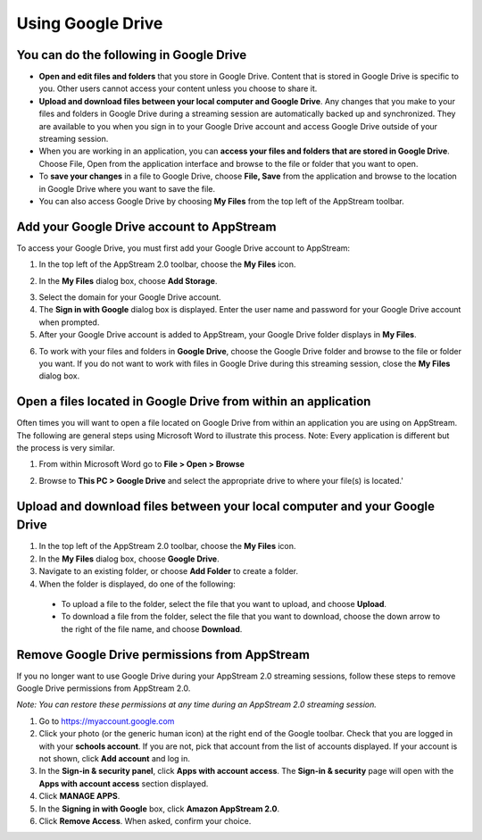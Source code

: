 Using Google Drive
=====

You can do the following in Google Drive
------------

* **Open and edit files and folders** that you store in Google Drive. Content that is stored in Google Drive is specific to you. Other users cannot access your content unless you choose to share it.


* **Upload and download files between your local computer and Google Drive**. Any changes that you make to your files and folders in Google Drive during a streaming session are automatically backed up and synchronized. They are available to you when you sign in to your Google Drive account and access Google Drive outside of your streaming session.


* When you are working in an application, you can **access your files and folders that are stored in Google Drive**. Choose File, Open from the application interface and browse to the file or folder that you want to open.

* To **save your changes** in a file to Google Drive, choose **File, Save** from the application and browse to the location in Google Drive where you want to save the file.


* You can also access Google Drive by choosing **My Files** from the top left of the AppStream toolbar.


Add your Google Drive account to AppStream
----------------

To access your Google Drive, you must first add your Google Drive account to AppStream:

1.	In the top left of the AppStream 2.0 toolbar, choose the **My Files** icon.

.. image:: _static/navigation_myfiles.png

2.	In the **My Files** dialog box, choose **Add Storage**.

.. image:: _static/myfiles_addstorage.png

3.	Select the domain for your Google Drive account.

4. The **Sign in with Google** dialog box is displayed. Enter the user name and password for your Google Drive account when prompted.

5.	After your Google Drive account is added to AppStream, your Google Drive folder displays in **My Files**.

.. image:: _static/myfiles_gdrive.png

6.	To work with your files and folders in **Google Drive**, choose the Google Drive folder and browse to the file or folder you want. If you do not want to work with files in Google Drive during this streaming session, close the **My Files** dialog box.

Open a files located in Google Drive from within an application
----------------

Often times you will want to open a file located on Google Drive from within an application you are using on AppStream.  The following are general steps using Microsoft Word to illustrate this process.  Note: Every application is different but the process is very similar.

1. From within Microsoft Word go to **File > Open > Browse**

.. image:: _static/word_open_file.png
   :scale: 50%

2. Browse to **This PC > Google Drive** and select the appropriate drive to where your file(s) is located.'

.. image:: _static/file_explorer_gdrive.png
   :scale: 50%

Upload and download files between your local computer and your Google Drive
----------------

1.	In the top left of the AppStream 2.0 toolbar, choose the **My Files** icon.

2.	In the **My Files** dialog box, choose **Google Drive**.

3.	Navigate to an existing folder, or choose **Add Folder** to create a folder.

4.	When the folder is displayed, do one of the following:

    *	To upload a file to the folder, select the file that you want to upload, and choose **Upload**.

    *	To download a file from the folder, select the file that you want to download, choose the down arrow to the right of the file name, and choose **Download**.

.. image:: _static/myfiles_upload_download.png

Remove Google Drive permissions from AppStream
----------------

If you no longer want to use Google Drive during your AppStream 2.0 streaming sessions, follow these steps to remove Google Drive permissions from AppStream 2.0.

*Note: You can restore these permissions at any time during an AppStream 2.0 streaming session.*

1. Go to https://myaccount.google.com

2. Click your photo (or the generic human icon) at the right end of the Google toolbar. Check that you are logged in with your **schools account**. If you are not, pick that account from the list of accounts displayed. If your account is not shown, click **Add account** and log in.

3. In the **Sign-in & security panel**, click **Apps with account access**. The **Sign-in & security** page will open with the **Apps with account access** section displayed.

4. Click **MANAGE APPS**.

5. In the **Signing in with Google** box, click **Amazon AppStream 2.0**.

6. Click **Remove Access**. When asked, confirm your choice.
